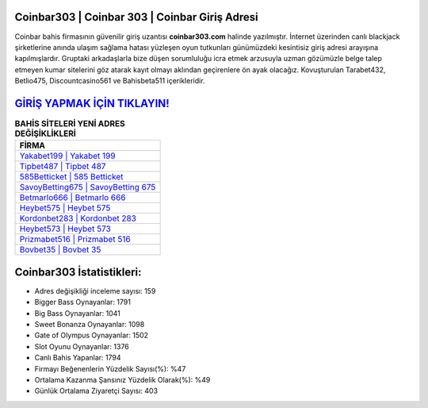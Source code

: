 ﻿Coinbar303 | Coinbar 303 | Coinbar Giriş Adresi
===================================

.. image:: images/coinbar-giris.jpg
   :width: 600
   
Coinbar bahis firmasının güvenilir giriş uzantısı **coinbar303.com** halinde yazılmıştır. İnternet üzerinden canlı blackjack şirketlerine anında ulaşım sağlama hatası yüzleşen oyun tutkunları günümüzdeki kesintisiz giriş adresi arayışına kapılmışlardır. Gruptaki arkadaşlarla bize düşen sorumluluğu icra etmek arzusuyla uzman gözümüzle belge talep etmeyen kumar sitelerini göz atarak kayıt olmayı aklından geçirenlere ön ayak olacağız. Kovuşturulan Tarabet432, Betlio475, Discountcasino561 ve Bahisbeta511 içerikleridir.

`GİRİŞ YAPMAK İÇİN TIKLAYIN! <https://cutt.ly/QwVVg2Vk>`_
==============

.. list-table:: **BAHİS SİTELERİ YENİ ADRES DEĞİŞİKLİKLERİ**
   :widths: 100
   :header-rows: 1

   * - FİRMA
   * - `Yakabet199 | Yakabet 199 <yakabet199-yakabet-199-yakabet-giris-adresi.html>`_
   * - `Tipbet487 | Tipbet 487 <tipbet487-tipbet-487-tipbet-giris-adresi.html>`_
   * - `585Betticket | 585 Betticket <585betticket-585-betticket-betticket-giris-adresi.html>`_	 
   * - `SavoyBetting675 | SavoyBetting 675 <savoybetting675-savoybetting-675-savoybetting-giris-adresi.html>`_	 
   * - `Betmarlo666 | Betmarlo 666 <betmarlo666-betmarlo-666-betmarlo-giris-adresi.html>`_ 
   * - `Heybet575 | Heybet 575 <heybet575-heybet-575-heybet-giris-adresi.html>`_
   * - `Kordonbet283 | Kordonbet 283 <kordonbet283-kordonbet-283-kordonbet-giris-adresi.html>`_	 
   * - `Heybet573 | Heybet 573 <heybet573-heybet-573-heybet-giris-adresi.html>`_
   * - `Prizmabet516 | Prizmabet 516 <prizmabet516-prizmabet-516-prizmabet-giris-adresi.html>`_
   * - `Bovbet35 | Bovbet 35 <bovbet35-bovbet-35-bovbet-giris-adresi.html>`_
	 
Coinbar303 İstatistikleri:
===================================	 
* Adres değişikliği inceleme sayısı: 159
* Bigger Bass Oynayanlar: 1791
* Big Bass Oynayanlar: 1041
* Sweet Bonanza Oynayanlar: 1098
* Gate of Olympus Oynayanlar: 1502
* Slot Oyunu Oynayanlar: 1376
* Canlı Bahis Yapanlar: 1794
* Firmayı Beğenenlerin Yüzdelik Sayısı(%): %47
* Ortalama Kazanma Şansınız Yüzdelik Olarak(%): %49
* Günlük Ortalama Ziyaretçi Sayısı: 403
